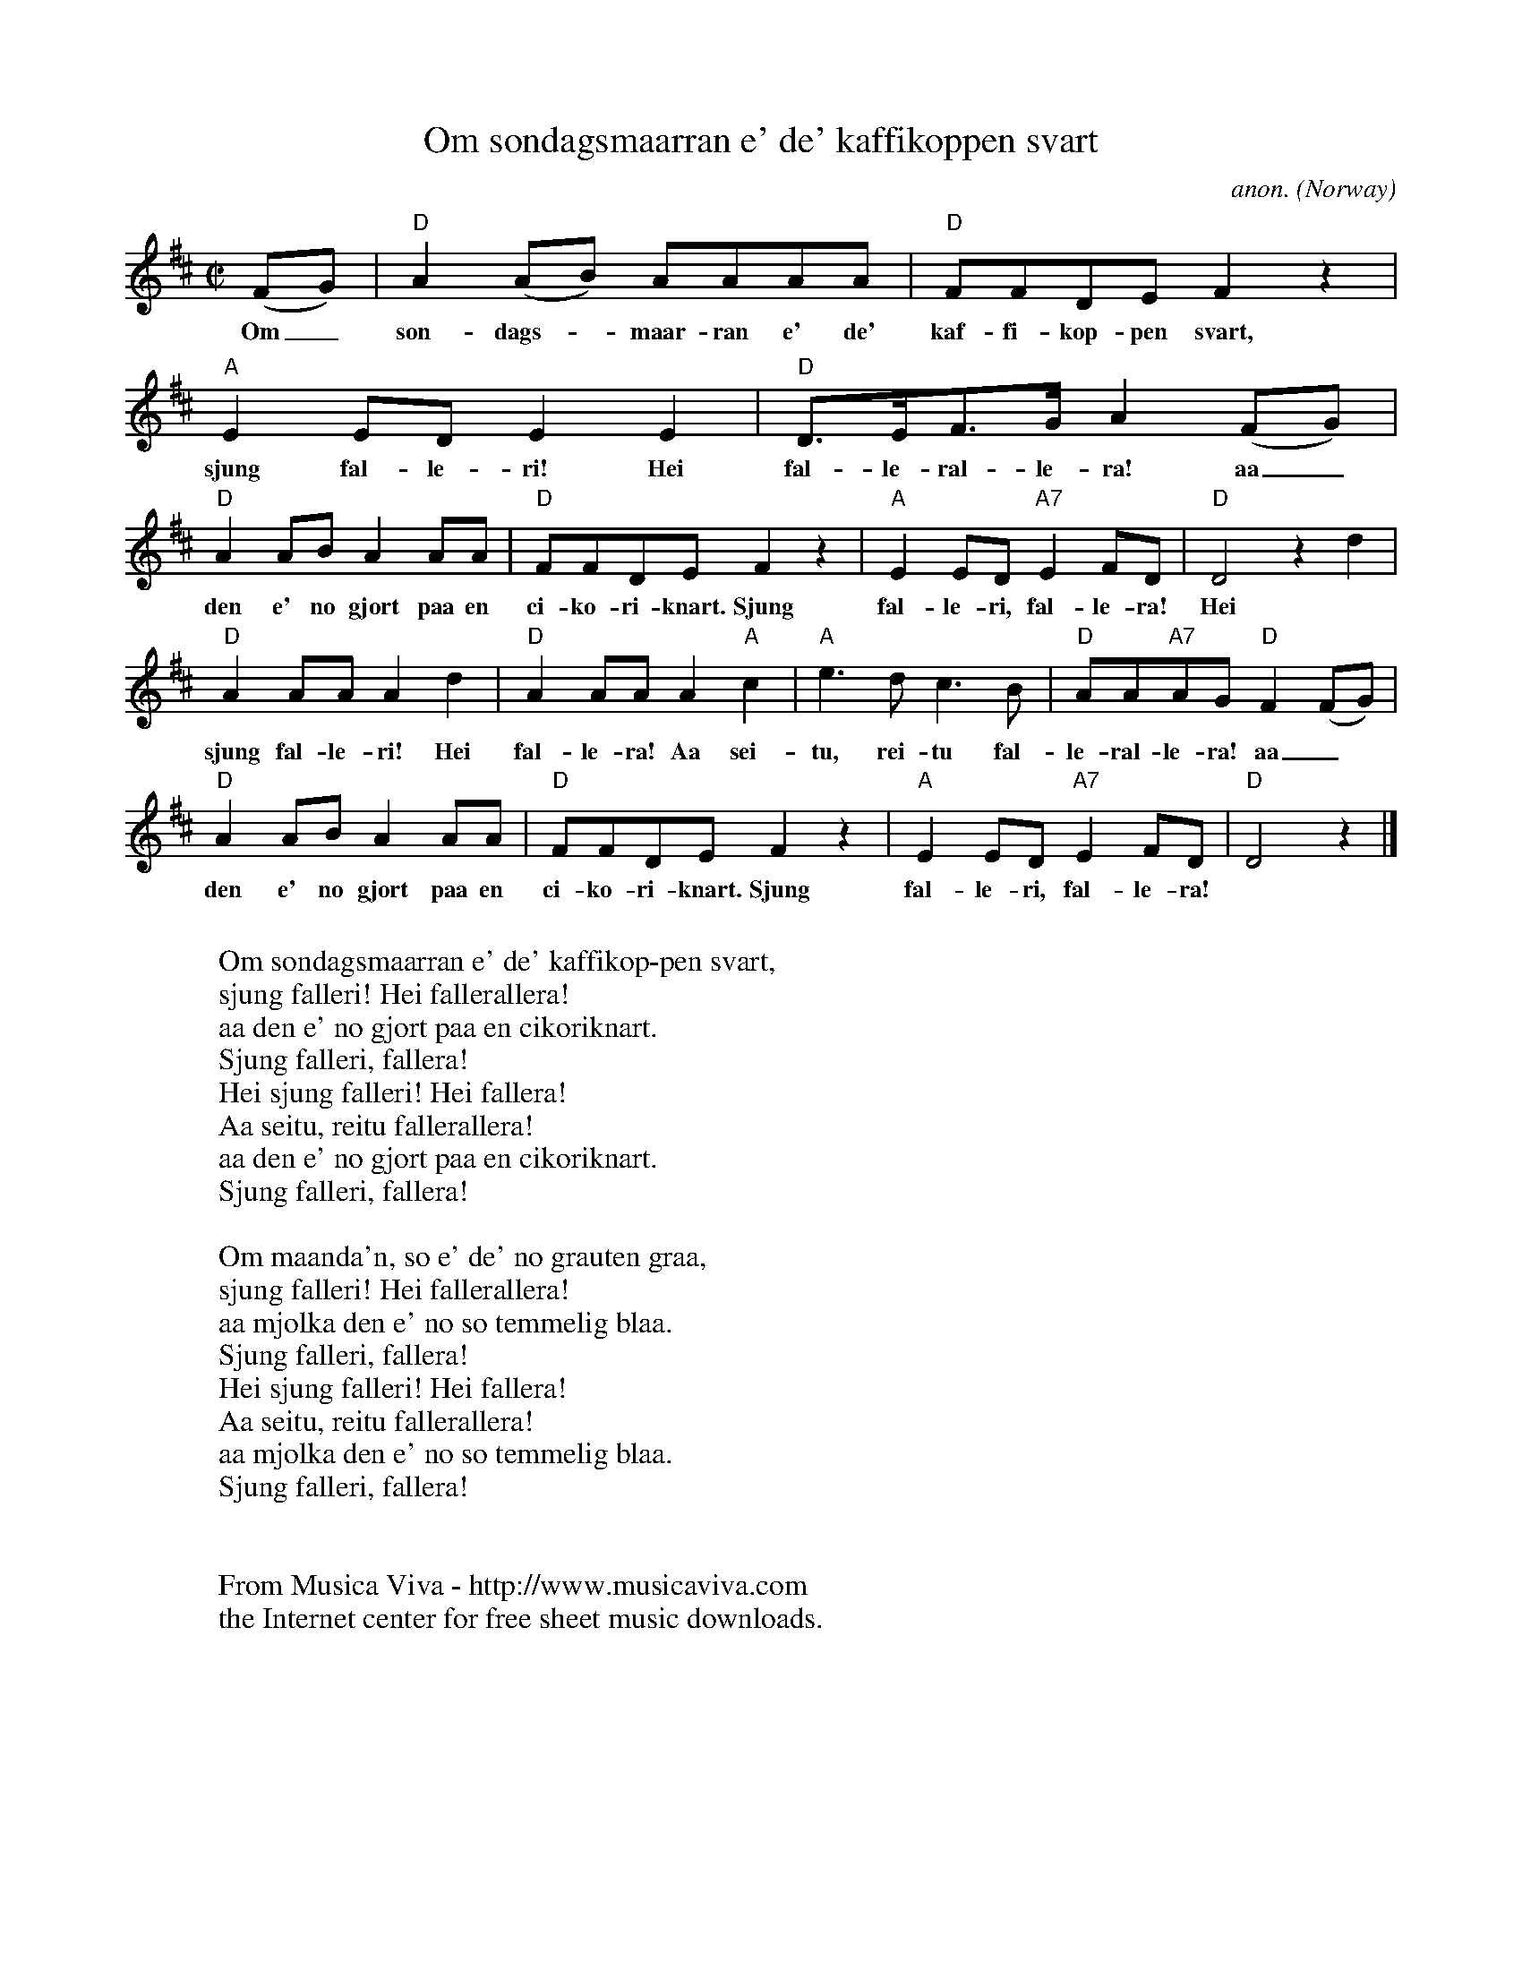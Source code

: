 X:3083
T:Om s\ondagsmaarran e' de' kaffikoppen svart
C:anon.
O:Norway
R:Reinlender?
F:http://abc.musicaviva.com/tunes/norway/om-soendagsmaarran/om-soendagsmaarran-1.abc
M:C|
L:1/8
K:D
(FG)|"D"A2(AB) AAAA|"D"FFDE F2 z2|"A"E2ED E2E2|"D"D>EF>G A2(FG)|
w:Om_ s\on-dags--maar-ran e' de' kaf-fi-kop-pen svart, sjung fal-le-ri! Hei fal-le-ral-le-ra! aa_
"D"A2AB A2AA|"D"FFDE F2 z2|"A"E2ED "A7"E2FD|"D"D4 z2d2|
w:den e' no gjort paa en ci-ko-ri-knart. Sjung fal-le-ri, fal-le-ra! Hei
"D"A2AA A2d2|"D"A2AA A2"A"c2|"A"e3d c3B|"D"AA"A7"AG "D"F2(FG)|
w:sjung fal-le-ri! Hei fal-le-ra! Aa sei-tu, rei-tu fal-le-ral-le-ra! aa_
"D"A2AB A2AA|"D"FFDE F2 z2|"A"E2ED "A7"E2FD|"D"D4 z2|]
w:den e' no gjort paa en ci-ko-ri-knart. Sjung fal-le-ri, fal-le-ra!
W:
W:Om s\ondagsmaarran e' de' kaffikop-pen svart,
W:  sjung falleri! Hei fallerallera!
W:aa den e' no gjort paa en cikoriknart.
W:  Sjung falleri, fallera!
W:  Hei sjung falleri! Hei fallera!
W:  Aa seitu, reitu fallerallera!
W:aa den e' no gjort paa en cikoriknart.
W:  Sjung falleri, fallera!
W:
W:Om maanda'n, so e' de' no grauten graa,
W:  sjung falleri! Hei fallerallera!
W:aa mj\olka den e' no so temmelig blaa.
W:  Sjung falleri, fallera!
W:  Hei sjung falleri! Hei fallera!
W:  Aa seitu, reitu fallerallera!
W:aa mj\olka den e' no so temmelig blaa.
W:  Sjung falleri, fallera!
W:
W:
W:  From Musica Viva - http://www.musicaviva.com
W:  the Internet center for free sheet music downloads.

